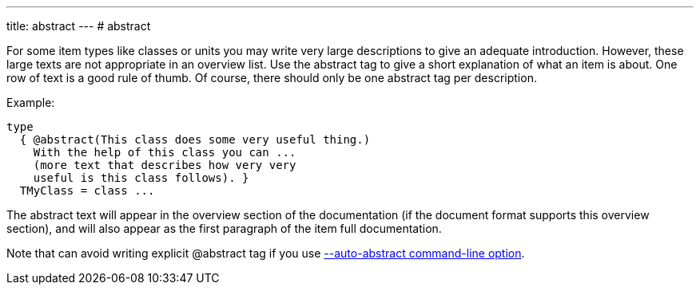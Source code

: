 ---
title: abstract
---
# abstract

For some item types like classes or units you may write very large
descriptions to give an adequate introduction. However, these large
texts are not appropriate in an overview list. Use the abstract tag to
give a short explanation of what an item is about. One row of text is a
good rule of thumb. Of course, there should only be one abstract tag per
description.

Example:

[source,pascal]
----
type
  { @abstract(This class does some very useful thing.)
    With the help of this class you can ...
    (more text that describes how very very
    useful is this class follows). }
  TMyClass = class ...
----

The abstract text will appear in the overview section of the
documentation (if the document format supports this overview section),
and will also appear as the first paragraph of the item full
documentation.

Note that can avoid writing explicit @abstract tag if you use
link:AutoAbstractOption[--auto-abstract command-line option].
